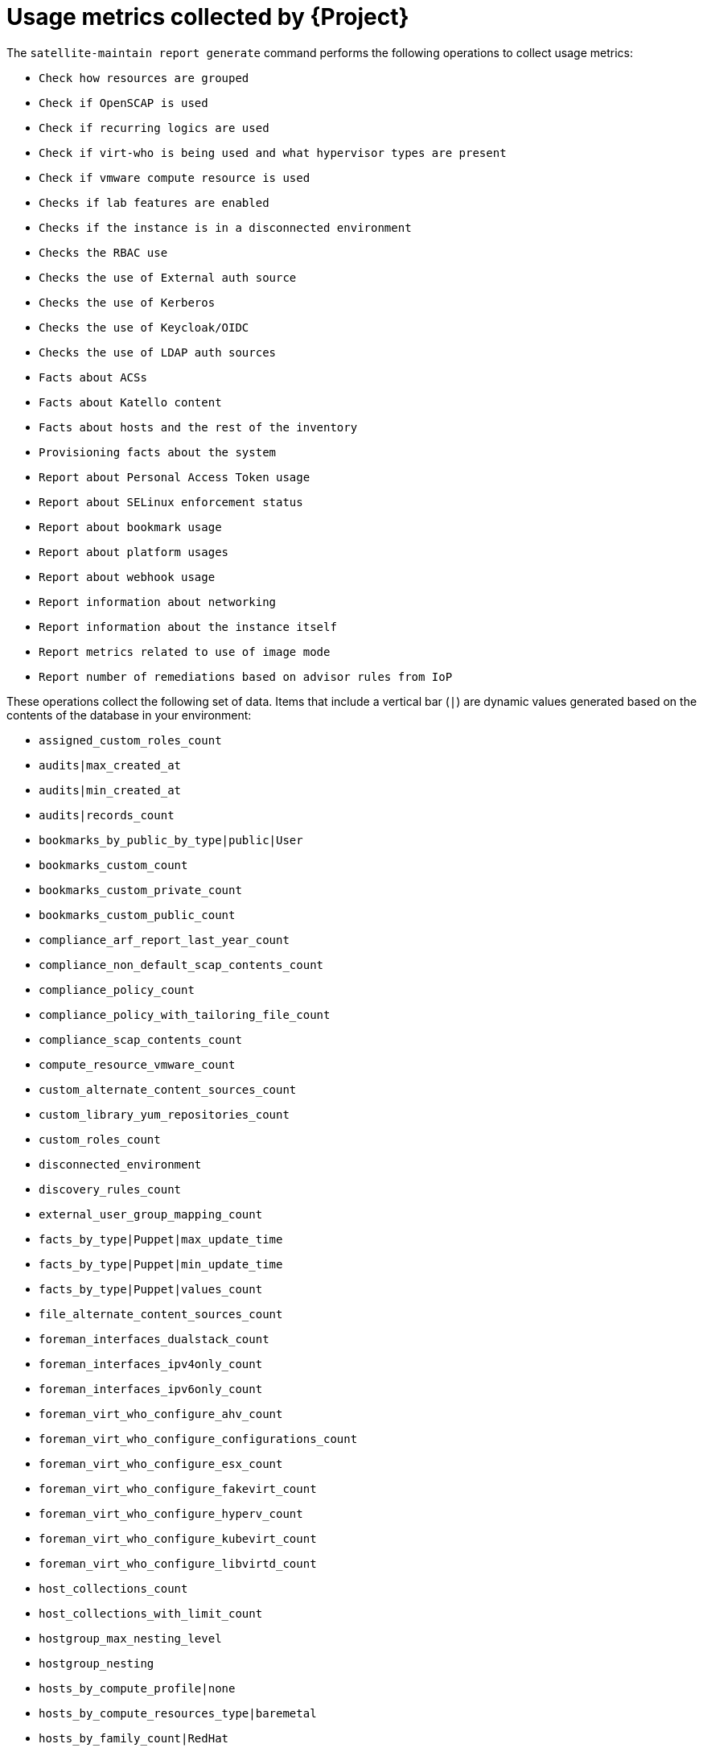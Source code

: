 :_mod-docs-content-type: REFERENCE

[id="usage-metrics-collected-by-{project-context}"]
= Usage metrics collected by {Project}

The `satellite-maintain report generate` command performs the following operations to collect usage metrics:

* `Check how resources are grouped`
* `Check if OpenSCAP is used`
* `Check if recurring logics are used`
* `Check if virt-who is being used and what hypervisor types are present`
* `Check if vmware compute resource is used`
* `Checks if lab features are enabled`
* `Checks if the instance is in a disconnected environment`
* `Checks the RBAC use`
* `Checks the use of External auth source`
* `Checks the use of Kerberos`
* `Checks the use of Keycloak/OIDC`
* `Checks the use of LDAP auth sources`
* `Facts about ACSs`
* `Facts about Katello content`
* `Facts about hosts and the rest of the inventory`
* `Provisioning facts about the system`
* `Report about Personal Access Token usage`
* `Report about SELinux enforcement status`
* `Report about bookmark usage`
* `Report about platform usages`
* `Report about webhook usage`
* `Report information about networking`
* `Report information about the instance itself`
* `Report metrics related to use of image mode`
* `Report number of remediations based on advisor rules from IoP`

These operations collect the following set of data.
Items that include a vertical bar (`|`) are dynamic values generated based on the contents of the database in your environment:

* `assigned_custom_roles_count`
* `audits|max_created_at`
* `audits|min_created_at`
* `audits|records_count`
* `bookmarks_by_public_by_type|public|User`
* `bookmarks_custom_count`
* `bookmarks_custom_private_count`
* `bookmarks_custom_public_count`
* `compliance_arf_report_last_year_count`
* `compliance_non_default_scap_contents_count`
* `compliance_policy_count`
* `compliance_policy_with_tailoring_file_count`
* `compliance_scap_contents_count`
* `compute_resource_vmware_count`
* `custom_alternate_content_sources_count`
* `custom_library_yum_repositories_count`
* `custom_roles_count`
* `disconnected_environment`
* `discovery_rules_count`
* `external_user_group_mapping_count`
* `facts_by_type|Puppet|max_update_time`
* `facts_by_type|Puppet|min_update_time`
* `facts_by_type|Puppet|values_count`
* `file_alternate_content_sources_count`
* `foreman_interfaces_dualstack_count`
* `foreman_interfaces_ipv4only_count`
* `foreman_interfaces_ipv6only_count`
* `foreman_virt_who_configure_ahv_count`
* `foreman_virt_who_configure_configurations_count`
* `foreman_virt_who_configure_esx_count`
* `foreman_virt_who_configure_fakevirt_count`
* `foreman_virt_who_configure_hyperv_count`
* `foreman_virt_who_configure_kubevirt_count`
* `foreman_virt_who_configure_libvirtd_count`
* `host_collections_count`
* `host_collections_with_limit_count`
* `hostgroup_max_nesting_level`
* `hostgroup_nesting`
* `hosts_by_compute_profile|none`
* `hosts_by_compute_resources_type|baremetal`
* `hosts_by_family_count|RedHat`
* `hosts_by_managed_count|unmanaged`
* `hosts_by_os_count|RedHat`
* `hosts_by_type_count|Managed`
* `hosts_with_dualstack_interface_count`
* `hosts_with_ipv4only_interface_count`
* `hosts_with_ipv6only_interface_count`
* `instance_uuid`
* `iop_remediations_count`
* `iop_remediations_enabled`
* `kerberos_api_use`
* `kerberos_use`
* `last_login_on_through_external_auth_source_in_days`
* `last_login_on_through_ldap_auth_source_active_directory_in_days`
* `last_login_on_through_ldap_auth_source_free_ipa_in_days`
* `last_login_on_through_ldap_auth_source_posix_in_days`
* `ldap_auth_source_active_directory_count`
* `ldap_auth_source_active_directory_with_account_creation_disabled_count`
* `ldap_auth_source_active_directory_with_net_groups_count`
* `ldap_auth_source_active_directory_with_posix_groups_count`
* `ldap_auth_source_active_directory_with_user_group_sync_disabled_count`
* `ldap_auth_source_free_ipa_count`
* `ldap_auth_source_free_ipa_with_account_creation_disabled_count`
* `ldap_auth_source_free_ipa_with_net_groups_count`
* `ldap_auth_source_free_ipa_with_posix_groups_count`
* `ldap_auth_source_free_ipa_with_user_group_sync_disabled_count`
* `ldap_auth_source_posix_count`
* `ldap_auth_source_posix_with_account_creation_disabled_count`
* `ldap_auth_source_posix_with_net_groups_count`
* `ldap_auth_source_posix_with_posix_groups_count`
* `ldap_auth_source_posix_with_user_group_sync_disabled_count`
* `library_ansible_collection_repositories_count`
* `library_container_repositories_count`
* `library_debian_repositories_count`
* `library_file_repositories_count`
* `library_ostree_repositories_count`
* `library_python_repositories_count`
* `location_ignore_types_used`
* `locations_count`
* `managed_hosts_created_in_last_3_months`
* `modified_settings`
* `nics_by_type_count|Managed`
* `non_admin_users_count`
* `oidc_use`
* `organization_ignore_types_used`
* `organizations_count`
* `parameters_count|CommonParameter`
* `pat_counts`
* `pat_recently_used_count`
* `recurring_logics_indefinite_rex_ansible_count`
* `recurring_logics_indefinite_rex_count`
* `redhat_library_yum_repositories_count`
* `remote_execution_transient_package_actions_count`
* `revoked_pats_count`
* `rhel_ai_workload_host_count`
* `rhui_alternate_content_sources_count`
* `selinux_enforced`
* `setting_discovery_prefer_ipv6`
* `setting_remote_execution_connect_by_ip_prefer_ipv6`
* `shell_hooks_count`
* `simplified_alternate_content_sources_count`
* `smart_proxies_count`
* `smart_proxies_creation_date`
* `subnet_ipv4_count`
* `subnet_ipv6_count`
* `taxonomies_counts|Location`
* `taxonomies_counts|Organization`
* `total_users_count`
* `use_selectable_columns`
* `user_group_roles_max_count`
* `user_group_roles_min_count`
* `user_groups_count`
* `user_mail_notifications_count`
* `usergroup_max_nesting_level`
* `users_authenticated_through_ldap_auth_source_active_directory`
* `users_authenticated_through_ldap_auth_source_free_ipa`
* `users_authenticated_through_ldap_auth_source_posix`
* `users_count`
* `version`
* `webhooks_enabled_count`
* `webhooks_subscribed_events`
* `yum_alternate_content_sources_count`
